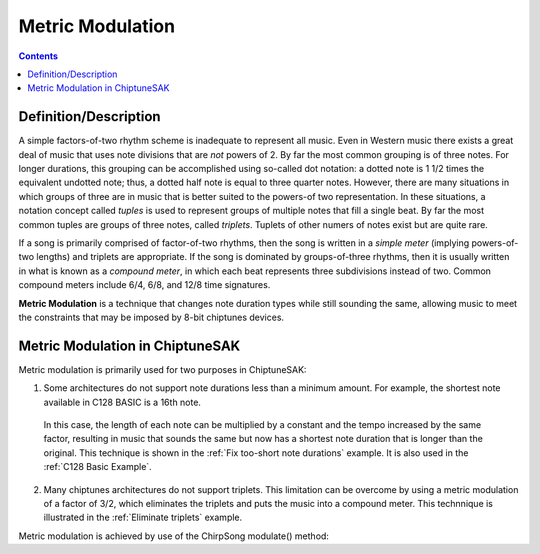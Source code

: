 *****************
Metric Modulation
*****************

.. contents::

Definition/Description
######################

A simple factors-of-two rhythm scheme is inadequate to represent all music. Even in Western music there exists a great deal of music that uses note divisions that are *not* powers of 2.  By far the most common grouping is of three notes.  For longer durations, this grouping can be accomplished using so-called dot notation: a dotted note is 1 1/2 times the equivalent undotted note; thus, a dotted half note is equal to three quarter notes. However, there are many situations in which groups of three are in music that is better suited to the powers-of two representation.  In these situations, a notation concept called *tuples* is used to represent groups of multiple notes that fill a single beat. By far the most common tuples are groups of three notes, called *triplets*. Tuplets of other numers of notes exist but are quite rare.

If a song is primarily comprised of factor-of-two rhythms, then the song is written in a *simple meter* (implying powers-of-two lengths) and triplets are appropriate. If the song is dominated by groups-of-three rhythms, then it is usually written in what is known as a *compound meter*, in which each beat represents three subdivisions instead of two.  Common compound meters include 6/4, 6/8, and 12/8 time signatures.

**Metric Modulation** is a technique that changes note duration types while still sounding the same, allowing music to meet the constraints that may be imposed by 8-bit chiptunes devices.

Metric Modulation in ChiptuneSAK
################################

Metric modulation is primarily used for two purposes in ChiptuneSAK:

1. Some architectures do not support note durations less than a minimum amount.  For example, the shortest note available in C128 BASIC is a 16th note.

  In this case, the length of each note can be multiplied by a constant and the tempo increased by the same factor, resulting in music that sounds the same but now has a shortest note duration that is longer than the original.  This technique is shown in the :ref:`Fix too-short note durations` example.  It is also used in the :ref:`C128 Basic Example`.

2. Many chiptunes architectures do not support triplets.  This limitation can be overcome by using a metric modulation of a factor of 3/2, which eliminates the triplets and puts the music into a compound meter. This technnique is illustrated in the :ref:`Eliminate triplets` example.

Metric modulation is achieved by use of the ChirpSong modulate() method:

.. automethod:: chiptunesak.ctsChirp.ChirpSong.modulate
    :noindex: